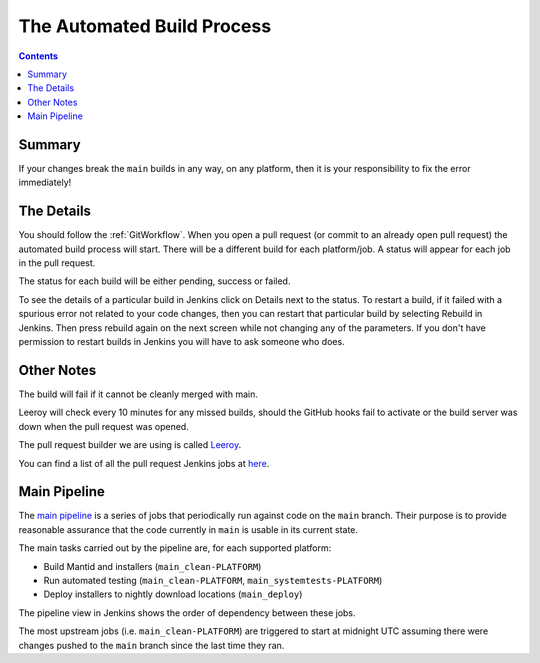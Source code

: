 ===========================
The Automated Build Process
===========================

.. contents:: Contents
   :local:

Summary
^^^^^^^

If your changes break the ``main`` builds in any way, on any platform,
then it is your responsibility to fix the error immediately!

The Details
^^^^^^^^^^^

You should follow the :ref:`GitWorkflow`. When you open a
pull request (or commit to an already open pull request) the automated
build process will start. There will be a different build for each
platform/job. A status will appear for each job in the pull request.

The status for each build will be either pending, success or failed.

.. image:: images/BuildStatuses.png

To see the details of a particular build in Jenkins click on Details
next to the status. To restart a build, if it failed with a spurious
error not related to your code changes, then you can restart that
particular build by selecting Rebuild in Jenkins. Then press rebuild
again on the next screen while not changing any of the parameters. If
you don't have permission to restart builds in Jenkins you will have
to ask someone who does.

.. image:: images/RestartBuild.png

Other Notes
^^^^^^^^^^^

The build will fail if it cannot be cleanly merged with main.

Leeroy will check every 10 minutes for any missed builds, should the
GitHub hooks fail to activate or the build server was down when the
pull request was opened.

The pull request builder we are using is called `Leeroy
<https://github.com/mantidproject/leeroy>`_.

You can find a list of all the pull request Jenkins jobs at `here
<http://builds.mantidproject.org/view/Pull%20Requests/>`_.

Main Pipeline
^^^^^^^^^^^^^

The `main pipeline <http://builds.mantidproject.org/view/Main%20Pipeline/>`_
is a series of jobs that periodically run against code on the ``main`` branch.
Their purpose is to provide reasonable assurance that the code currently in
``main`` is usable in its current state.

The main tasks carried out by the pipeline are, for each supported platform:

* Build Mantid and installers (``main_clean-PLATFORM``)
* Run automated testing (``main_clean-PLATFORM``,
  ``main_systemtests-PLATFORM``)
* Deploy installers to nightly download locations (``main_deploy``)

The pipeline view in Jenkins shows the order of dependency between these jobs.

The most upstream jobs (i.e. ``main_clean-PLATFORM``) are triggered to start
at midnight UTC assuming there were changes pushed to the ``main`` branch
since the last time they ran.
